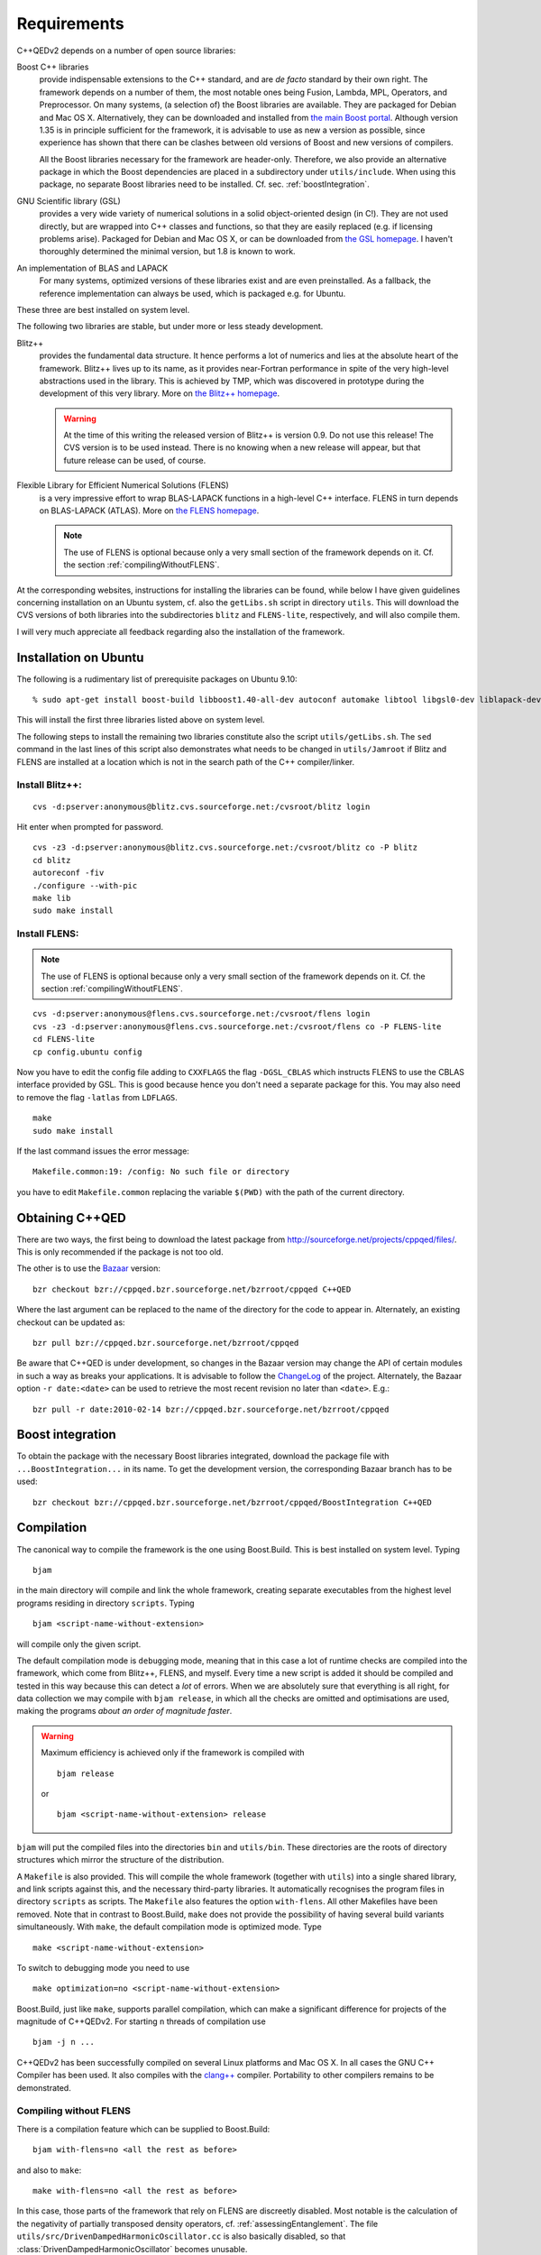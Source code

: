 ************
Requirements
************

C++QEDv2 depends on a number of open source libraries:

Boost C++ libraries 
  provide indispensable extensions to the C++ standard, and are *de facto* standard by their own right. The framework depends on a number of them, the most notable ones being Fusion, Lambda, MPL, Operators, and Preprocessor. On many systems, (a selection of) the Boost libraries are available. They are packaged for Debian and Mac OS X. Alternatively, they can be downloaded and installed from `the main Boost portal <http://www.boost.org>`_. Although version 1.35 is in principle sufficient for the framework, it is advisable to use as new a version as possible, since experience has shown that there can be clashes between old versions of Boost and new versions of compilers.

  All the Boost libraries necessary for the framework are header-only. Therefore, we also provide an alternative package in which the Boost dependencies are placed in a subdirectory under ``utils/include``. When using this package, no separate Boost libraries need to be installed. Cf. sec. :ref:`boostIntegration`.

GNU Scientific library (GSL) 
  provides a very wide variety of numerical solutions in a solid object-oriented design (in C!). They are not used directly, but are wrapped into C++ classes and functions, so that they are easily replaced (e.g. if licensing problems arise). Packaged for Debian and Mac OS X, or can be downloaded from `the GSL homepage <http://www.gnu.org/software/gsl/>`_. I haven't thoroughly determined the minimal version, but 1.8 is known to work.

An implementation of BLAS and LAPACK
  For many systems, optimized versions of these libraries exist and are even preinstalled. As a fallback, the reference implementation can always be used, which is packaged e.g. for Ubuntu.

These three are best installed on system level. 

The following two libraries are stable, but under more or less steady development.

.. highlight:: sh


Blitz++ 
  provides the fundamental data structure. It hence performs a lot of numerics and lies at the absolute heart of the framework. Blitz++ lives up to its name, as it provides near-Fortran performance in spite of the very high-level abstractions used in the library. This is achieved by TMP, which was discovered in prototype during the development of this very library. More on `the Blitz++ homepage <http://www.oonumerics.org/blitz/>`_.

  .. warning::

    At the time of this writing the released version of Blitz++ is version 0.9. Do not use this release! The CVS version is to be used instead. There is no knowing when a new release will appear, but that future release can be used, of course.

Flexible Library for Efficient Numerical Solutions (FLENS) 
  is a very impressive effort to wrap BLAS-LAPACK functions in a high-level C++ interface. FLENS in turn depends on BLAS-LAPACK (ATLAS). More on `the FLENS homepage <http://flens.sourceforge.net/>`_.

  .. note::

    The use of FLENS is optional because only a very small section of the framework depends on it. Cf. the section :ref:`compilingWithoutFLENS`.

At the corresponding websites, instructions for installing the libraries can be found, while below I have given guidelines concerning installation on an Ubuntu system, cf. also the ``getLibs.sh`` script in directory ``utils``. This will download the CVS versions of both libraries into the subdirectories ``blitz`` and ``FLENS-lite``, respectively, and will also compile them.

I will very much appreciate all feedback regarding also the installation of the framework. 

======================
Installation on Ubuntu
======================

The following is a rudimentary list of prerequisite packages on Ubuntu 9.10:: 

  % sudo apt-get install boost-build libboost1.40-all-dev autoconf automake libtool libgsl0-dev liblapack-dev liblapack-pic liblapack3gf libblas-dev libblas3gf libatlas-headers libatlas3gf-base bzr

This will install the first three libraries listed above on system level.

The following steps to install the remaining two libraries constitute also the script ``utils/getLibs.sh``. The ``sed`` command in the last lines of this script also demonstrates what needs to be changed in ``utils/Jamroot`` if Blitz and FLENS are installed at a location which is not in the search path of the C++ compiler/linker.

-----------------
Install Blitz++:
-----------------

::

  cvs -d:pserver:anonymous@blitz.cvs.sourceforge.net:/cvsroot/blitz login

Hit enter when prompted for password. ::

  cvs -z3 -d:pserver:anonymous@blitz.cvs.sourceforge.net:/cvsroot/blitz co -P blitz
  cd blitz
  autoreconf -fiv
  ./configure --with-pic
  make lib
  sudo make install

---------------
Install FLENS:
---------------

.. note::

  The use of FLENS is optional because only a very small section of the framework depends on it. Cf. the section :ref:`compilingWithoutFLENS`.

::

  cvs -d:pserver:anonymous@flens.cvs.sourceforge.net:/cvsroot/flens login
  cvs -z3 -d:pserver:anonymous@flens.cvs.sourceforge.net:/cvsroot/flens co -P FLENS-lite
  cd FLENS-lite
  cp config.ubuntu config

Now you have to edit the config file adding to ``CXXFLAGS`` the flag ``-DGSL_CBLAS`` which instructs FLENS to use the CBLAS interface provided by GSL. This is good because hence you don't need a separate package for this. You may also need to remove the flag ``-latlas`` from ``LDFLAGS``. ::

  make
  sudo make install

If the last command issues the error message::

  Makefile.common:19: /config: No such file or directory

you have to edit ``Makefile.common`` replacing the variable ``$(PWD)`` with the path of the current directory.


================
Obtaining C++QED
================

There are two ways, the first being to download the latest package from `<http://sourceforge.net/projects/cppqed/files/>`_. This is only recommended if the package is not too old.

The other is to use the `Bazaar <https://sourceforge.net/scm/?type=bzr&group_id=187775>`_ version::

  bzr checkout bzr://cppqed.bzr.sourceforge.net/bzrroot/cppqed C++QED

Where the last argument can be replaced to the name of the directory for the code to appear in. Alternately, an existing checkout can be updated as::

  bzr pull bzr://cppqed.bzr.sourceforge.net/bzrroot/cppqed

Be aware that C++QED is under development, so changes in the Bazaar version may change the API of certain modules in such a way as breaks your applications. It is advisable to follow the `ChangeLog <http://cppqed.sourceforge.net/changelog.html>`_ of the project. Alternately, the Bazaar option ``-r date:<date>`` can be used to retrieve the most recent revision no later than ``<date>``. E.g.::

  bzr pull -r date:2010-02-14 bzr://cppqed.bzr.sourceforge.net/bzrroot/cppqed


.. _boostIntegration:

=================
Boost integration
=================

To obtain the package with the necessary Boost libraries integrated, download the package file with ``...BoostIntegration...`` in its name. To get the development version, the corresponding Bazaar branch has to be used::

  bzr checkout bzr://cppqed.bzr.sourceforge.net/bzrroot/cppqed/BoostIntegration C++QED

===========
Compilation
===========

The canonical way to compile the framework is the one using Boost.Build. This is best installed on system level. Typing ::

  bjam 

in the main directory will compile and link the whole framework, creating separate executables from the highest level programs residing in directory ``scripts``. Typing ::

  bjam <script-name-without-extension>

will compile only the given script.


The default compilation mode is ``debug``\ ging mode, meaning that in this case a lot of runtime checks are compiled into the framework, which come from Blitz++, FLENS, and myself. Every time a new script is added it should be compiled and tested in this way because this can detect a *lot* of errors. When we are absolutely sure that everything is all right, for data collection we may compile with ``bjam release``, in which all the checks are omitted and optimisations are used, making the programs *about an order of magnitude faster*.

.. warning::

   Maximum efficiency is achieved only if the framework is compiled with ::

     bjam release 

   or ::

     bjam <script-name-without-extension> release

``bjam`` will put the compiled files into the directories ``bin`` and ``utils/bin``. These directories are the roots of directory structures which mirror the structure of the distribution.

A ``Makefile`` is also provided. This will compile the whole framework (together with ``utils``) into a single shared library, and link scripts against this, and the necessary third-party libraries. It automatically recognises the program files in directory ``scripts`` as scripts. The ``Makefile`` also features the option ``with-flens``. All other Makefiles have been removed. Note that in contrast to Boost.Build, ``make`` does not provide the possibility of having several build variants simultaneously. With ``make``, the default compilation mode is optimized mode. Type ::

  make <script-name-without-extension>

To switch to debugging mode you need to use ::

  make optimization=no <script-name-without-extension>

Boost.Build, just like ``make``, supports parallel compilation, which can make a significant difference for projects of the magnitude of C++QEDv2. For starting ``n`` threads of compilation use ::

  bjam -j n ... 

C++QEDv2 has been successfully compiled on several Linux platforms and Mac OS X. In all cases the GNU C++ Compiler has been used. It also compiles with the `clang++ <http://clang.llvm.org/>`_ compiler. Portability to other compilers remains to be demonstrated.


.. todo::

   In the make version of build, clarify dynamic linkage.

.. todo::

   Test framework with icc + under Windows

.. _compilingWithoutFLENS:

-------------------------
Compiling without FLENS
-------------------------

There is a compilation feature which can be supplied to Boost.Build::

  bjam with-flens=no <all the rest as before>

and also to ``make``::

  make with-flens=no <all the rest as before>

In this case, those parts of the framework that rely on FLENS are discreetly disabled. Most notable is the calculation of the negativity of partially transposed density operators, cf. :ref:`assessingEntanglement`. The file ``utils/src/DrivenDampedHarmonicOscillator.cc`` is also basically disabled, so that :class:`DrivenDampedHarmonicOscillator` becomes unusable.

.. highlight:: c++
  :linenothreshold: 10


=========
``utils``
=========

The content of the directory ``utils`` is a small library of very diverse but quite general tools, that I have abstracted during the development of the framework, and used also in several other projects. This may in time become a project on its own. The reader is encouraged to have a look in there, too: some modules may be useful in themselves. Cf. :ref:`cpputils`.


=========
Profiling
=========

With Boost.Build, profiling (e.g. with ``gprof``) will never work in release mode because in this mode it automatically adds the ``--strip-all`` option to ``ld``, which removes the symbols necessary for profiling. Therefore, for profiling, ``make`` has to be used, which provides the pertaining option. Type::

  make profiling=yes <script-name-without-extension>

.. note::

  Be sure that the whole framework gets recompiled.
